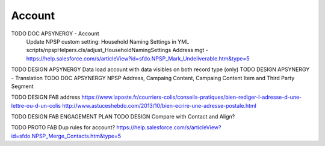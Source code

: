 
Account
=================

TODO DOC APSYNERGY - Account
     Update NPSP custom setting: Household Naming Settings in YML scripts/npspHelpers.cls/adjust_HouseholdNamingSettings
     Address mgt - https://help.salesforce.com/s/articleView?id=sfdo.NPSP_Mark_Undeliverable.htm&type=5
TODO DESIGN APSYNERGY Data load account with data visibles on both record type (only)
TODO DESIGN APSYNERGY - Translation
TODO DOC APSYNERGY NPSP Address, Campaing Content, Campaing Content Item and Third Party Segment

TODO DESIGN FAB address
https://www.laposte.fr/courriers-colis/conseils-pratiques/bien-rediger-l-adresse-d-une-lettre-ou-d-un-colis
http://www.astuceshebdo.com/2013/10/bien-ecrire-une-adresse-postale.html

TODO DESIGN FAB ENGAGEMENT PLAN
TODO DESIGN Compare with Contact and Align?

TODO PROTO FAB Dup rules for account?
https://help.salesforce.com/s/articleView?id=sfdo.NPSP_Merge_Contacts.htm&type=5

